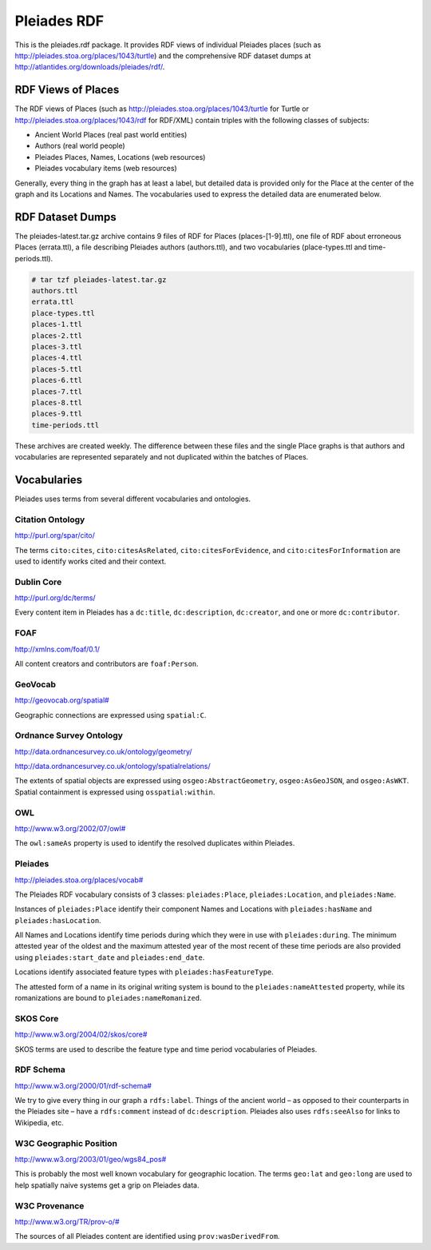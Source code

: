 ============
Pleiades RDF
============

This is the pleiades.rdf package. It provides RDF views of individual Pleiades
places (such as http://pleiades.stoa.org/places/1043/turtle) and the
comprehensive RDF dataset dumps at
http://atlantides.org/downloads/pleiades/rdf/.

RDF Views of Places
===================

The RDF views of Places (such as http://pleiades.stoa.org/places/1043/turtle
for Turtle or http://pleiades.stoa.org/places/1043/rdf for RDF/XML) contain
triples with the following classes of subjects:

* Ancient World Places (real past world entities)
* Authors (real world people)
* Pleiades Places, Names, Locations (web resources)
* Pleiades vocabulary items (web resources)

Generally, every thing in the graph has at least a label, but detailed data is
provided only for the Place at the center of the graph and its Locations and
Names. The vocabularies used to express the detailed data are enumerated below.

RDF Dataset Dumps
=================

The pleiades-latest.tar.gz archive contains 9 files of RDF for Places
(places-[1-9].ttl), one file of RDF about erroneous Places (errata.ttl), a file
describing Pleiades authors (authors.ttl), and two vocabularies
(place-types.ttl and time-periods.ttl).

.. sourcecode:: console

  # tar tzf pleiades-latest.tar.gz 
  authors.ttl
  errata.ttl
  place-types.ttl
  places-1.ttl
  places-2.ttl
  places-3.ttl
  places-4.ttl
  places-5.ttl
  places-6.ttl
  places-7.ttl
  places-8.ttl
  places-9.ttl
  time-periods.ttl

These archives are created weekly. The difference between these files and the
single Place graphs is that authors and vocabularies are represented separately
and not duplicated within the batches of Places.

Vocabularies
============

Pleiades uses terms from several different vocabularies and ontologies.

Citation Ontology
-----------------

`<http://purl.org/spar/cito/>`__

The terms ``cito:cites``, ``cito:citesAsRelated``, ``cito:citesForEvidence``, and
``cito:citesForInformation`` are used to identify works cited and their
context.

Dublin Core
-----------

`<http://purl.org/dc/terms/>`__

Every content item in Pleiades has a ``dc:title``, ``dc:description``,
``dc:creator``, and one or more ``dc:contributor``.

FOAF
----

`<http://xmlns.com/foaf/0.1/>`__

All content creators and contributors are ``foaf:Person``.

GeoVocab
--------

`<http://geovocab.org/spatial#>`__

Geographic connections are expressed using ``spatial:C``.

Ordnance Survey Ontology
------------------------

`<http://data.ordnancesurvey.co.uk/ontology/geometry/>`__

`<http://data.ordnancesurvey.co.uk/ontology/spatialrelations/>`__

The extents of spatial objects are expressed using ``osgeo:AbstractGeometry``,
``osgeo:AsGeoJSON``, and ``osgeo:AsWKT``. Spatial containment is expressed
using ``osspatial:within``.

OWL
---

`<http://www.w3.org/2002/07/owl#>`__

The ``owl:sameAs`` property is used to identify the resolved duplicates within
Pleiades.

Pleiades
--------

`<http://pleiades.stoa.org/places/vocab#>`__

The Pleiades RDF vocabulary consists of 3 classes: ``pleiades:Place``,
``pleiades:Location``, and ``pleiades:Name``.

Instances of ``pleiades:Place`` identify their component Names and Locations
with ``pleiades:hasName`` and ``pleiades:hasLocation``.

All Names and Locations identify time periods during which they were in use
with ``pleiades:during``. The minimum attested year of the oldest and the
maximum attested year of the most recent of these time periods are also
provided using ``pleiades:start_date`` and ``pleiades:end_date``.

Locations identify associated feature types with ``pleiades:hasFeatureType``.

The attested form of a name in its original writing system is bound to the
``pleiades:nameAttested`` property, while its romanizations are bound to
``pleiades:nameRomanized``.

SKOS Core
---------

`<http://www.w3.org/2004/02/skos/core#>`__

SKOS terms are used to describe the feature type and time period vocabularies
of Pleiades.

RDF Schema
----------

`<http://www.w3.org/2000/01/rdf-schema#>`__

We try to give every thing in our graph a ``rdfs:label``. Things of the ancient
world – as opposed to their counterparts in the Pleiades site – have
a ``rdfs:comment`` instead of ``dc:description``. Pleiades also uses
``rdfs:seeAlso`` for links to Wikipedia, etc.

W3C Geographic Position
-----------------------

`<http://www.w3.org/2003/01/geo/wgs84_pos#>`__

This is probably the most well known vocabulary for geographic location. The terms
``geo:lat`` and ``geo:long`` are used to help spatially naive systems get
a grip on Pleiades data.

W3C Provenance
--------------

`<http://www.w3.org/TR/prov-o/#>`__

The sources of all Pleiades content are identified using
``prov:wasDerivedFrom``.

